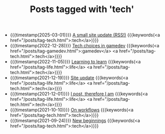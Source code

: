 #+TITLE: Posts tagged with 'tech'
#+ATTR_HTML: :class posts-list
- {{{timestamp(2025-03-01)}}} [[file:site-update-2025.org][A small site update (RSS!)]] {{{keywords(<a href="/posts/tag-tech.html">:tech</a>)}}}
- {{{timestamp(2022-12-28)}}} [[file:tech-choices-in-gamedev.org][Tech choices in gamedev]] {{{keywords(<a href="/posts/tag-gamedev.html">:gamedev</a> <a href="/posts/tag-tech.html">:tech</a>)}}}
- {{{timestamp(2022-11-05)}}} [[file:learning-to-learn.org][Learning to learn]] {{{keywords(<a href="/posts/tag-life.html">:life</a> <a href="/posts/tag-tech.html">:tech</a>)}}}
- {{{timestamp(2021-12-19)}}} [[file:site-update.org][Site update]] {{{keywords(<a href="/posts/tag-life.html">:life</a> <a href="/posts/tag-tech.html">:tech</a>)}}}
- {{{timestamp(2021-12-01)}}} [[file:i-post.org][I post, therefore I am]] {{{keywords(<a href="/posts/tag-life.html">:life</a> <a href="/posts/tag-tech.html">:tech</a>)}}}
- {{{timestamp(2021-10-10)}}} [[file:on-workflows.org][On workflows]] {{{keywords(<a href="/posts/tag-tech.html">:tech</a>)}}}
- {{{timestamp(2021-09-24)}}} [[file:new-beginnings.org][New beginnings]] {{{keywords(<a href="/posts/tag-tech.html">:tech</a>)}}}
